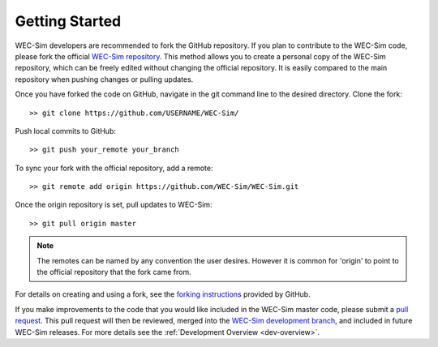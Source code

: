 .. _dev-getting-started:

Getting Started
===============

WEC-Sim developers are recommended to fork the GitHub repository. If you plan 
to contribute to the WEC-Sim code, please fork the official `WEC-Sim repository 
<https://github.com/WEC-Sim/WEC-Sim>`_. This method allows you to create a 
personal copy of the WEC-Sim repository, which can be freely edited without 
changing the official repository. It is easily compared to the main repository 
when pushing changes or pulling updates. 

Once you have forked the code on GitHub, navigate in the git command line to 
the desired directory. Clone the fork:: 

	>> git clone https://github.com/USERNAME/WEC-Sim/

Push local commits to GitHub::

	>> git push your_remote your_branch

To sync your fork with the official repository, add a remote::

	>> git remote add origin https://github.com/WEC-Sim/WEC-Sim.git

Once the origin repository is set, pull updates to WEC-Sim::

	>> git pull origin master

.. Note::
    The remotes can be named by any convention the user desires. However it is 
    common for 'origin' to point to the official repository that the fork came 
    from.


For details on creating and using a fork, see the `forking instructions 
<https://help.github.com/articles/fork-a-repo/>`_ provided by GitHub. 

If you make improvements to the code that you would like included in the 
WEC-Sim master code, please submit a `pull request 
<https://help.github.com/articles/using-pull-requests/>`_. This pull request 
will then be reviewed, merged into the `WEC-Sim development branch 
<https://github.com/WEC-Sim/WEC-Sim>`_, and included in future WEC-Sim 
releases. For more details see the :ref:`Development Overview <dev-overview>`. 
